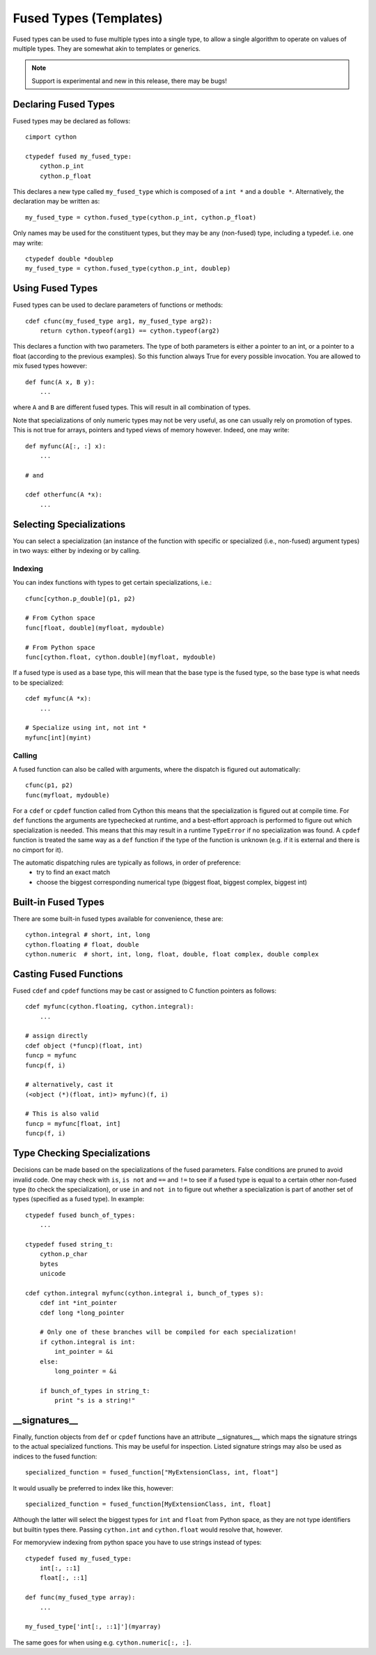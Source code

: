 .. highlight:: cython

.. _fusedtypes:

**************************
Fused Types (Templates)
**************************

Fused types can be used to fuse multiple types into a single type, to allow a single
algorithm to operate on values of multiple types. They are somewhat akin to templates
or generics.

.. Note:: Support is experimental and new in this release, there may be bugs!

Declaring Fused Types
=====================

Fused types may be declared as follows::

    cimport cython

    ctypedef fused my_fused_type:
        cython.p_int
        cython.p_float

This declares a new type called ``my_fused_type`` which is composed of a ``int *`` and a ``double *``.
Alternatively, the declaration may be written as::

    my_fused_type = cython.fused_type(cython.p_int, cython.p_float)

Only names may be used for the constituent types, but they may be any (non-fused) type, including a typedef.
i.e. one may write::

    ctypedef double *doublep
    my_fused_type = cython.fused_type(cython.p_int, doublep)

Using Fused Types
=================
Fused types can be used to declare parameters of functions or methods::

    cdef cfunc(my_fused_type arg1, my_fused_type arg2):
        return cython.typeof(arg1) == cython.typeof(arg2)

This declares a function with two parameters. The type of both parameters is either a pointer to an int,
or a pointer to a float (according to the previous examples). So this function always True for every possible
invocation. You are allowed to mix fused types however::

    def func(A x, B y):
        ...

where ``A`` and ``B`` are different fused types. This will result in all combination of types.

Note that specializations of only numeric types may not be very useful, as one can usually rely on
promotion of types. This is not true for arrays, pointers and typed views of memory however.
Indeed, one may write::

    def myfunc(A[:, :] x):
        ...

    # and

    cdef otherfunc(A *x):
        ...


Selecting Specializations
=========================
You can select a specialization (an instance of the function with specific or specialized (i.e.,
non-fused) argument types) in two ways: either by indexing or by calling.

Indexing
--------
You can index functions with types to get certain specializations, i.e.::

    cfunc[cython.p_double](p1, p2)

    # From Cython space
    func[float, double](myfloat, mydouble)

    # From Python space
    func[cython.float, cython.double](myfloat, mydouble)

If a fused type is used as a base type, this will mean that the base type is the fused type, so the
base type is what needs to be specialized::

    cdef myfunc(A *x):
        ...

    # Specialize using int, not int *
    myfunc[int](myint)

Calling
-------
A fused function can also be called with arguments, where the dispatch is figured out automatically::

    cfunc(p1, p2)
    func(myfloat, mydouble)

For a ``cdef`` or ``cpdef`` function called from Cython this means that the specialization is figured
out at compile time. For ``def`` functions the arguments are typechecked at runtime, and a best-effort
approach is performed to figure out which specialization is needed. This means that this may result in
a runtime ``TypeError`` if no specialization was found. A ``cpdef`` function is treated the same way as
a ``def`` function if the type of the function is unknown (e.g. if it is external and there is no cimport
for it).

The automatic dispatching rules are typically as follows, in order of preference:
    * try to find an exact match
    * choose the biggest corresponding numerical type (biggest float, biggest complex, biggest int)

Built-in Fused Types
====================
There are some built-in fused types available for convenience, these are::

    cython.integral # short, int, long
    cython.floating # float, double
    cython.numeric  # short, int, long, float, double, float complex, double complex

Casting Fused Functions
=======================
Fused ``cdef`` and ``cpdef`` functions may be cast or assigned to C function pointers as follows::

    cdef myfunc(cython.floating, cython.integral):
        ...

    # assign directly
    cdef object (*funcp)(float, int)
    funcp = myfunc
    funcp(f, i)

    # alternatively, cast it
    (<object (*)(float, int)> myfunc)(f, i)

    # This is also valid
    funcp = myfunc[float, int]
    funcp(f, i)

Type Checking Specializations
=============================
Decisions can be made based on the specializations of the fused parameters. False conditions are pruned
to avoid invalid code. One may check with ``is``, ``is not`` and ``==`` and ``!=`` to see if a fused type
is equal to a certain other non-fused type (to check the specialization), or use ``in`` and ``not in`` to
figure out whether a specialization is part of another set of types (specified as a fused type). In
example::

    ctypedef fused bunch_of_types:
        ...

    ctypedef fused string_t:
        cython.p_char
        bytes
        unicode

    cdef cython.integral myfunc(cython.integral i, bunch_of_types s):
        cdef int *int_pointer
        cdef long *long_pointer

        # Only one of these branches will be compiled for each specialization!
        if cython.integral is int:
            int_pointer = &i
        else:
            long_pointer = &i

        if bunch_of_types in string_t:
            print "s is a string!"

__signatures__
==============
Finally, function objects from ``def`` or ``cpdef`` functions have an attribute __signatures__, which maps
the signature strings to the actual specialized functions. This may be useful for inspection.
Listed signature strings may also be used as indices to the fused function::

    specialized_function = fused_function["MyExtensionClass, int, float"]

It would usually be preferred to index like this, however::

    specialized_function = fused_function[MyExtensionClass, int, float]

Although the latter will select the biggest types for ``int`` and ``float`` from Python space, as they are
not type identifiers but builtin types there. Passing ``cython.int`` and ``cython.float`` would resolve that,
however.

For memoryview indexing from python space you have to use strings instead of types::

    ctypedef fused my_fused_type:
        int[:, ::1]
        float[:, ::1]

    def func(my_fused_type array):
        ...

    my_fused_type['int[:, ::1]'](myarray)

The same goes for when using e.g. ``cython.numeric[:, :]``.
